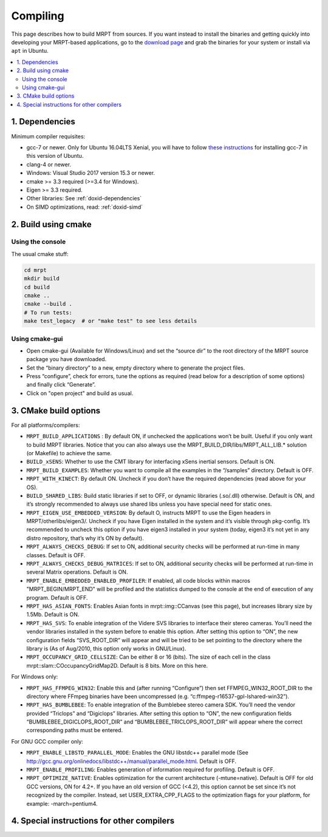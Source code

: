 .. _compiling:

#########
Compiling
#########

This page describes how to build MRPT from sources. If you want instead to
install the binaries and getting quickly into developing your MRPT-based
applications, go to the `download page <download-mrpt.html>`_ and grab the
binaries for your system or install via ``apt`` in Ubuntu.

.. contents:: :local:


1. Dependencies
-----------------

Minimum compiler requisites:

- gcc-7 or newer. Only for Ubuntu 16.04LTS Xenial, you will have to
  follow `these instructions <https://gist.github.com/jlblancoc/99521194aba975286c80f93e47966dc5>`_ for
  installing gcc-7 in this version of Ubuntu.

- clang-4 or newer.
- Windows: Visual Studio 2017 version 15.3 or newer.
- cmake >= 3.3 required (>=3.4 for Windows).
- Eigen >= 3.3 required.
- Other libraries: See :ref:`doxid-dependencies`
- On SIMD optimizations, read: :ref:`doxid-simd`

.. dropdown:: Debian/Ubuntu
    :open:

    **Minimum recommended** requisites:

    .. code-block:: bash
    
       # All Ubuntu versions:
       sudo apt install build-essential pkg-config cmake \
         libopencv-dev libeigen3-dev zlib1g-dev \
         libsuitesparse-dev libjpeg-dev
         
       # plus, only for Ubuntu < 22.04:
       sudo apt install libwxgtk3.0-gtk3-dev

       # plus, only for Ubuntu >= 22.04:
       sudo apt install libwxgtk3.2-dev

    **Recommended additional** packages to enable most MRPT features:

    .. code-block:: bash

       # Build OpenGL graphics, Qt and nanogui GUIs:
       sudo apt install freeglut3-dev libassimp-dev libglfw3-dev \
            libglu1-mesa-dev libqt5opengl5-dev qtbase5-dev \
            libxrandr-dev libxxf86vm-dev

       # Support most common sensors:
       sudo apt install libftdi-dev libusb-1.0-0-dev libudev-dev libfreenect-dev \
            libdc1394-22-dev libavformat-dev libswscale-dev libpcap-dev \
            liboctomap-dev libopenni2-dev

       # Support showing debug information in call stacks upon exceptions:
       sudo apt install binutils-dev libiberty-dev

       # Support using system SimpleINI library (only Ubuntu >=20.04 focal)
       sudo apt install libicu-dev libsimpleini-dev

    If your Ubuntu distribution is old and does not have any of the packages
    above, do not worry and ignore it, MRPT CMake scripts will handle it.

    **ROS1 support:** Install additional dependencies for ros1bridge using
    official Ubuntu repositories. If you already have a ROS distribution installed,
    doing ``source /opt/ros/xxx/setup.bash`` is enough, no further packages
    must be installed. Do not install these packages if you do not need
    the `mrpt::ros1bridge <group_mrpt_ros1bridge_grp.html>`_ module.

    .. code-block:: bash

       sudo apt install libcv-bridge-dev libgeometry-msgs-dev libnav-msgs-dev \
            librosbag-storage-dev libroscpp-dev libsensor-msgs-dev \
    		libstd-srvs-dev libstereo-msgs-dev libtf2-dev \
    		libtf2-msgs-dev libbz2-dev

    **ROS2 support:** Invoke your ROS2 distribution ``setup.bash`` as usual before
    running MRPT cmake configure to enable building of
    the `mrpt::ros2bridge <group_mrpt_ros2bridge_grp.html>`_ module.

.. dropdown:: Windows

    **CMake (Mandatory)**

    Install the CMake build system from `here <https://cmake.org/download/>`_.

    **wxWidgets (Optional, but recommended)**

    In addition to the following notes, read the
    `wxWidgets wiki <https://wiki.wxwidgets.org/Microsoft_Visual_C%2B%2B_Guide>`_.

    From the `latest wxWidgets release <https://github.com/wxWidgets/wxWidgets/releases/latest>`_, download
    either:

    - precompiled binaries: the ``wxWidgets-3.x.x_Headers.7z`` file, and one
      of ``wxMSW-3.x.x-vcXXX_Dev.7z`` or ``wxMSW-3.x.x_gccXXX_Dev.7z`` files
      depending on your compiler, its version and the target architecture
      (x86 if not specified or x64). Unpack both files into the same directory so
      that include and lib directories are at the same level after unpacking.
      and (as ``.zip`` or ``.7z``) from its download page. Decompress it in a directory
      where CMake can easily find it (e.g. ``C:\wxWidgets``); or

    - the source code file ``wxWidgets-3.x.x.7z`` (more work to do, but
      compatibility is ensured with all compilers).

    .. dropdown:: Compile wxWidgets from sources

        Build for 32bit:

        Open the MSVC 32bit command-line prompt (from the start menu -> MSVC -> Visual Studio Tools), do ``cd`` to the ``WXWIDGETS/build/msw`` directory and run:

        .. code-block:: bash

           nmake -f makefile.vc BUILD=release SHARED=1 RUNTIME_LIBS=dynamic DEBUG_INFO=0 VENDOR=mrpt USE_OPENGL=1
           nmake -f makefile.vc BUILD=debug SHARED=1 RUNTIME_LIBS=dynamic DEBUG_INFO=1 VENDOR=mrpt USE_OPENGL=1

        Build for 64bit:

        Open the MSVC 64bit command-line prompt (from the start menu -> MSVC -> Visual Studio Tools), do ``cd`` to the ``WXWIDGETS/build/msw`` directory and run:

        .. code-block:: bash

           nmake -f makefile.vc BUILD=release SHARED=1 RUNTIME_LIBS=dynamic DEBUG_INFO=0 VENDOR=mrpt USE_OPENGL=1 TARGET_CPU=amd64
           nmake -f makefile.vc BUILD=debug SHARED=1 RUNTIME_LIBS=dynamic DEBUG_INFO=1 VENDOR=mrpt USE_OPENGL=1 TARGET_CPU=amd64

    **OpenCV (Optional, but strongly recommended)**

    Download the `latest OpenCV release <https://github.com/opencv/opencv/releases/latest>`_
    either as source code and compile it, or (easier) install the provided
    ``opencv-x.y.z-vcZZ.exe`` installer.

    **FFmpeg for Win32 (Optional)**

    These libraries are optional, you will need them only if you plan to read
    from video files or IP cameras using `mrpt::hwdrivers::CFFMPEG_InputStream <class_mrpt_hwdrivers_CFFMPEG_InputStream.html>`_.

    Directly download and decompress anywhere in your disk the latest Win32 builds
    `from here <https://www.ffmpeg.org/download.html#build-windows>`_.
    Then, when running CMake (cmake-gui) for MRPT, enable ``MRPT_HAS_FFMPEG_WIN32``,
    press “Configure” and then set ``FFMPEG_WIN32_ROOT_DIR`` to the directory where
    FFmpeg binaries have been uncompressed (e.g. ``c:\ffmpeg-r16537-gpl-lshared-win32``).

    The FFmpeg DLLs will be required at runtime by programs compiled with MRPT under Windows,
    so make sure the directory ``FFMPEG/bin`` is in the system PATH.

    **PCL, the Point Cloud Library (Optional)**

    Download, build and install PCL as explained `in the official web <https://pointclouds.org/>`_.

    At present, only a little functionality is provided for interaction of MRPT with PCL (check out the changelogs for details).

    **WinPCap (libpcap for Windows)**

    Used to read/write PCAP files in the Velodyne sensor classes.
    Download and install the WinPCap development packages and set the
    (advanced CMake variables) ``PCAP_INCLUDE_DIR`` and ``PCAP_LIBRARY`` to
    ``WpdPacl/Include`` and ``wpcap.lib``, respectivaly.


2. Build using cmake
----------------------

Using the console
~~~~~~~~~~~~~~~~~~~

The usual cmake stuff:

.. code-block:: bash

  cd mrpt
  mkdir build
  cd build
  cmake ..
  cmake --build .
  # To run tests:
  make test_legacy  # or "make test" to see less details

Using cmake-gui
~~~~~~~~~~~~~~~~~~~

- Open cmake-gui (Available for Windows/Linux) and set the “source dir” to the
  root directory of the MRPT source package you have downloaded.
- Set the “binary directory” to a new, empty directory where to generate the
  project files.
- Press “configure”, check for errors, tune the options as required (read below for a description of some options) and finally click “Generate”.
- Click on "open project" and build as usual.

3. CMake build options
------------------------
For all platforms/compilers:

- ``MRPT_BUILD_APPLICATIONS`` : By default ON, if unchecked the applications won’t be built. Useful if you only want to build MRPT libraries. Notice that you can also always use the MRPT_BUILD_DIR/libs/MRPT_ALL_LIB.* solution (or Makefile) to achieve the same.
- ``BUILD_xSENS``: Whether to use the CMT library for interfacing xSens inertial sensors. Default is ON.
- ``MRPT_BUILD_EXAMPLES``: Whether you want to compile all the examples in the “/samples” directory. Default is OFF.
- ``MRPT_WITH_KINECT``: By default ON. Uncheck if you don’t have the required dependencies (read above for your OS).
- ``BUILD_SHARED_LIBS``: Build static libraries if set to OFF, or dynamic libraries (.so/.dll) otherwise. Default is ON, and it’s strongly recommended to always use shared libs unless you have special need for static ones.
- ``MRPT_EIGEN_USE_EMBEDDED_VERSION``: By default O, instructs MRPT to use the Eigen headers in MRPT/otherlibs/eigen3/. Uncheck if you have Eigen installed in the system and it’s visible through pkg-config. It’s recommended to uncheck this option if you have eigen3 installed in your system (today, eigen3 it’s not yet in any distro repository, that’s why it’s ON by default).
- ``MRPT_ALWAYS_CHECKS_DEBUG``: If set to ON, additional security checks will be performed at run-time in many classes. Default is OFF.
- ``MRPT_ALWAYS_CHECKS_DEBUG_MATRICES``: If set to ON, additional security checks will be performed at run-time in several Matrix operations. Default is ON.
- ``MRPT_ENABLE_EMBEDDED_ENABLED_PROFILER``: If enabled, all code blocks within macros "MRPT_BEGIN/MRPT_END" will be profiled and the statistics dumped to the console at the end of execution of any program. Default is OFF.
- ``MRPT_HAS_ASIAN_FONTS``: Enables Asian fonts in mrpt::img::CCanvas (see this page), but increases library size by 1.5Mb. Default is ON.
- ``MRPT_HAS_SVS``: To enable integration of the Videre SVS libraries to interface their stereo cameras. You’ll need the vendor libraries installed in the system before to enable this option. After setting this option to “ON”, the new configuration fields “SVS_ROOT_DIR” will appear and will be tried to be set pointing to the directory where the library is (As of Aug/2010, this option only works in GNU/Linux).
- ``MRPT_OCCUPANCY_GRID_CELLSIZE``: Can be either 8 or 16 (bits). The size of each cell in the class mrpt::slam::COccupancyGridMap2D. Default is 8 bits. More on this here.

For Windows only:

- ``MRPT_HAS_FFMPEG_WIN32``: Enable this and (after running “Configure”) then
  set FFMPEG_WIN32_ROOT_DIR to the directory where FFmpeg binaries have been
  uncompressed (e.g. “c:\ffmpeg-r16537-gpl-lshared-win32”).
- ``MRPT_HAS_BUMBLEBEE``: To enable integration of the Bumblebee stereo camera SDK. You’ll need the vendor provided “Triclops” and “Digiclops” libraries. After setting this option to “ON”, the new configuration fields “BUMBLEBEE_DIGICLOPS_ROOT_DIR” and “BUMBLEBEE_TRICLOPS_ROOT_DIR” will appear where the correct corresponding paths must be entered.

For GNU GCC compiler only:

- ``MRPT_ENABLE_LIBSTD_PARALLEL_MODE``: Enables the GNU libstdc++ parallel mode (See http://gcc.gnu.org/onlinedocs/libstdc++/manual/parallel_mode.html. Default is OFF.
- ``MRPT_ENABLE_PROFILING``: Enables generation of information required for profiling. Default is OFF.
- ``MRPT_OPTIMIZE_NATIVE``: Enables optimization for the current architecture (-mtune=native). Default is OFF for old GCC versions, ON for 4.2+. If you have an old version of GCC (<4.2), this option cannot be set since it’s not recognized by the compiler. Instead, set USER_EXTRA_CPP_FLAGS to the optimization flags for your platform, for example: -march=pentium4.

4. Special instructions for other compilers
--------------------------------------------

.. dropdown:: MinGW in Windows

    - Install MinGW: Recommended: https://jmeubank.github.io/tdm-gcc/

    - Before compiling MRPT with MinGW, it is strongly recommended to compile
      wxWidgets and OpenCV from sources with MinGW:

      - Build wxWidgets. Open a command prompt and go to the directory ``wxWidgets/build/msw``.
        Then execute the following commands to rebuild the Release and Debug
        configurations (as shared libs), so CMake can correctly detect wxWidgets:

        .. code-block:: bash

           mingw32-make -f makefile.gcc SHARED=1 USE_OPENGL=1 BUILD=release DEBUG_INFO=0 VENDOR=mrpt
           mingw32-make -f makefile.gcc SHARED=1 USE_OPENGL=1 BUILD=debug   DEBUG_INFO=1 VENDOR=mrpt
           mingw32-make -f makefile.gcc SHARED=1 USE_OPENGL=1 BUILD=release DEBUG_INFO=0 VENDOR=mrpt
           mingw32-make -f makefile.gcc SHARED=1 USE_OPENGL=1 BUILD=debug   DEBUG_INFO=1 VENDOR=mrpt

        As usual with make, add a ``-j4`` or any higher number to exploit parallelization.
        For building wxWidgets with MinGW **for 64bit** you will need to add ``TARGET_CPU=amd64`` to the parameters above. Otherwise, even with MinGW64 you will obtain 32bit builds.

      - Build OpenCV. Use its CMake build system, select the MinGW compiler and
        follow the generic OpenCV compilation instructions.

    - Open cmake-gui and select MRPT source directory and an empty target (binary) directory.
      Press configure and in the compilers dialog pick MinGW Makefiles. If you obtain an error like:

      .. code-block::

        CMake Error: CMake was unable to find a build program corresponding to "MinGW Makefiles".
        CMAKE_MAKE_PROGRAM is not set.  You probably need to select a different build tool.

      it means MinGW is not correctly installed in the system. Review the
      installation process described above. If everything goes fine, you will
      see the new CMake variables remarked in red. Go through the normal
      configuration process for MRPT, and when you are satisfied, press Generate.

    - Open a console and in the newly created binary directory, invoke:

    .. code-block::

        mingw32-make

    either by writing the full path (e.g. ``c:\MinGW\bin\mingw32-make``) or by
    adding the “bin” directory of your MinGW installation to the system ``PATH``.
    This should start the normal build process.

.. dropdown:: clang

    - Install clang. In Debian/Ubuntu: ``sudo apt-get install clang``

    - Create an empty build directory and invoke CMake with:

    .. code-block:: bash

       mkdir build && cd build
       CC=/usr/bin/clang CXX=/usr/bin/clang++ cmake ..
       make
